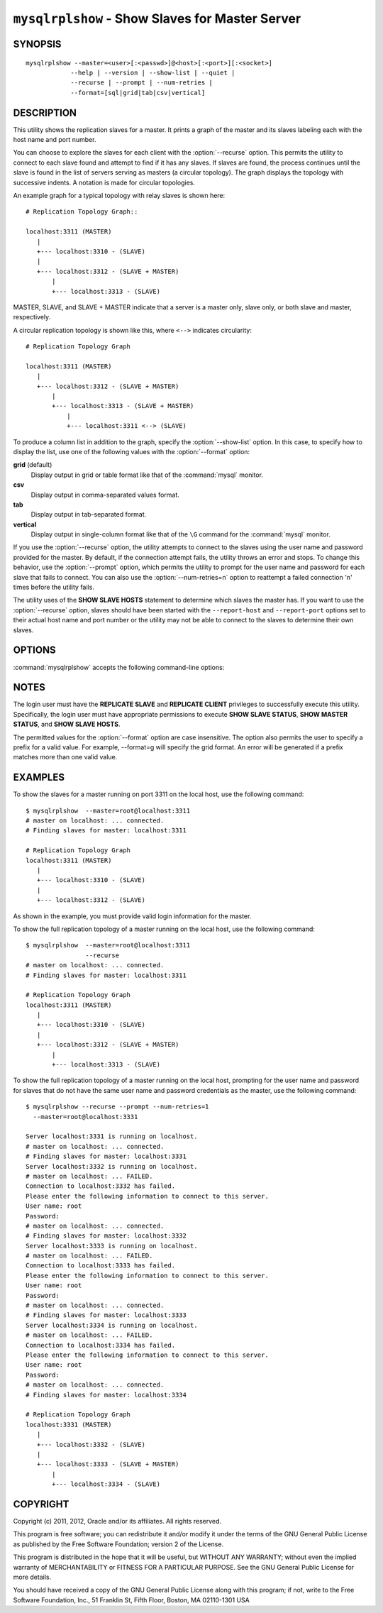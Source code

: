 .. `mysqlrplshow`:

################################################
``mysqlrplshow`` - Show Slaves for Master Server
################################################

SYNOPSIS
--------

::

  mysqlrplshow --master=<user>[:<passwd>]@<host>[:<port>][:<socket>]
              --help | --version | --show-list | --quiet |
              --recurse | --prompt | --num-retries |
              --format=[sql|grid|tab|csv|vertical]

DESCRIPTION
-----------

This utility shows the replication slaves for a master. It prints a graph of
the master and its slaves labeling each with the host name and port number.

You can choose to explore the slaves for each client with the
:option:`--recurse` option. This permits the utility to connect to
each slave found and attempt to find if it has any slaves. If slaves are found,
the process continues until the slave is found in the list of servers serving
as masters (a circular topology). The graph displays the topology with
successive indents. A notation is made for circular topologies.

An example graph for a typical topology with relay slaves is shown here::

  # Replication Topology Graph::

  localhost:3311 (MASTER)
     |
     +--- localhost:3310 - (SLAVE)
     |
     +--- localhost:3312 - (SLAVE + MASTER)
         |
         +--- localhost:3313 - (SLAVE)

MASTER, SLAVE, and SLAVE + MASTER indicate that a server is a master only,
slave only, or both slave and master, respectively.

A circular replication topology is shown like this, where ``<-->`` indicates
circularity::

  # Replication Topology Graph

  localhost:3311 (MASTER)
     |
     +--- localhost:3312 - (SLAVE + MASTER)
         |
         +--- localhost:3313 - (SLAVE + MASTER)
             |
             +--- localhost:3311 <--> (SLAVE)

To produce a column list in addition to the graph, specify the
:option:`--show-list` option.  In this case, to specify how to display the
list, use one of the following values with the :option:`--format` option:

**grid** (default)
  Display output in grid or table format like that of the
  :command:`mysql` monitor.

**csv**
  Display output in comma-separated values format.

**tab**
  Display output in tab-separated format.

**vertical**
  Display output in single-column format like that of the ``\G`` command
  for the :command:`mysql` monitor.


If you use the :option:`--recurse` option, the utility attempts to connect
to the slaves using the user name and password provided for the master. By
default, if the connection attempt fails, the utility throws an error and
stops. To change this behavior, use the :option:`--prompt` option, which
permits the utility to prompt for the user name and password for each slave
that fails to connect. You can also use the :option:`--num-retries=n` option
to reattempt a failed connection 'n' times before the utility fails.

The utility uses of the **SHOW SLAVE HOSTS** statement to determine which
slaves the master has. If you want to use the :option:`--recurse` option,
slaves should have been started with the ``--report-host`` and
``--report-port`` options set to their actual host name and port number or
the utility may not be able to connect to the slaves to determine their own
slaves.

OPTIONS
-------

:command:`mysqlrplshow` accepts the following command-line options:

.. option:: --help

   Display a help message and exit.

.. option:: --format=<format>, -f<format>

   Specify the display format for column list output . Permitted format values
   are grid, csv, tab, and verticaL. The default is grid. This option applies
   only if :option:`--show-list` is given.

.. option:: --master=<source>

   Connection information for the master server in the format:
   <user>[:<passwd>]@<host>[:<port>][:<socket>]
   
.. option:: --num-retries=<num_retries>, -n<num_retries>

   The number of retries permitted for failed slave login attempts. This
   option is valid only if :option:`--prompt` is given.
   
.. option:: --prompt, -p

   Prompt for the slave user and password if different from the master user
   and password.

   If you give this option, the utility sets :option:`--num-retries` to 1 if
   that option is not set explicitly. This ensures at least one attempt to
   retry and prompt for the user name and password should a connection fail.

.. option:: --quiet, -q

   Turn off all messages for quiet execution. Note: Errors and warnings are
   not suppressed.
   
.. option:: --recurse, -r

   Traverse the list of slaves to find additional master/slave connections.
   User this option to map a replication topology.
   
.. option:: --show-list, -l

   Display a column list of the topology.

.. option:: --version

   Display version information and exit.

NOTES
-----

The login user must have the **REPLICATE SLAVE** and **REPLICATE CLIENT**
privileges to successfully execute this utility. Specifically, the login
user must have appropriate permissions to execute **SHOW SLAVE STATUS**,
**SHOW MASTER STATUS**, and **SHOW SLAVE HOSTS**.

The permitted values for the :option:`--format` option are case insensitive.
The option also permits the user to specify a prefix for a valid value. For
example, --format=g will specify the grid format. An error will be generated if
a prefix matches more than one valid value.

EXAMPLES
--------

To show the slaves for a master running on port 3311 on the local host, use
the following command::

    $ mysqlrplshow  --master=root@localhost:3311 
    # master on localhost: ... connected.
    # Finding slaves for master: localhost:3311
    
    # Replication Topology Graph
    localhost:3311 (MASTER)
       |
       +--- localhost:3310 - (SLAVE)
       |
       +--- localhost:3312 - (SLAVE)

As shown in the example, you must provide valid login information
for the master.

To show the full replication topology of a master running on the local host,
use the following command::

    $ mysqlrplshow  --master=root@localhost:3311 
                    --recurse
    # master on localhost: ... connected.
    # Finding slaves for master: localhost:3311
    
    # Replication Topology Graph
    localhost:3311 (MASTER)
       |
       +--- localhost:3310 - (SLAVE)
       |
       +--- localhost:3312 - (SLAVE + MASTER)
           |
           +--- localhost:3313 - (SLAVE)

To show the full replication topology of a master running on the local host,
prompting for the user name and password for slaves that do not have the same
user name and password credentials as the master, use the following command::

    $ mysqlrplshow --recurse --prompt --num-retries=1
      --master=root@localhost:3331
     
    Server localhost:3331 is running on localhost.
    # master on localhost: ... connected.
    # Finding slaves for master: localhost:3331
    Server localhost:3332 is running on localhost.
    # master on localhost: ... FAILED.
    Connection to localhost:3332 has failed.
    Please enter the following information to connect to this server.
    User name: root
    Password: 
    # master on localhost: ... connected.
    # Finding slaves for master: localhost:3332
    Server localhost:3333 is running on localhost.
    # master on localhost: ... FAILED.
    Connection to localhost:3333 has failed.
    Please enter the following information to connect to this server.
    User name: root
    Password: 
    # master on localhost: ... connected.
    # Finding slaves for master: localhost:3333
    Server localhost:3334 is running on localhost.
    # master on localhost: ... FAILED.
    Connection to localhost:3334 has failed.
    Please enter the following information to connect to this server.
    User name: root
    Password: 
    # master on localhost: ... connected.
    # Finding slaves for master: localhost:3334
    
    # Replication Topology Graph
    localhost:3331 (MASTER)
       |
       +--- localhost:3332 - (SLAVE)
       |
       +--- localhost:3333 - (SLAVE + MASTER)
           |
           +--- localhost:3334 - (SLAVE)

COPYRIGHT
---------

Copyright (c) 2011, 2012, Oracle and/or its affiliates. All rights reserved.

This program is free software; you can redistribute it and/or modify
it under the terms of the GNU General Public License as published by
the Free Software Foundation; version 2 of the License.

This program is distributed in the hope that it will be useful, but
WITHOUT ANY WARRANTY; without even the implied warranty of
MERCHANTABILITY or FITNESS FOR A PARTICULAR PURPOSE.  See the GNU
General Public License for more details.

You should have received a copy of the GNU General Public License
along with this program; if not, write to the Free Software
Foundation, Inc., 51 Franklin St, Fifth Floor, Boston, MA 02110-1301 USA
